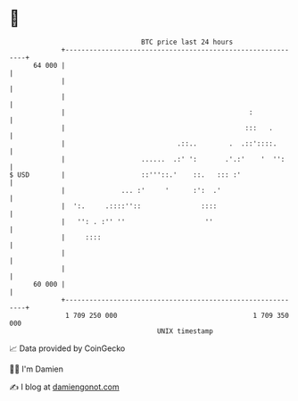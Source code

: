 * 👋

#+begin_example
                                    BTC price last 24 hours                    
                +------------------------------------------------------------+ 
         64 000 |                                                            | 
                |                                                            | 
                |                                                            | 
                |                                              :             | 
                |                                             :::   .        | 
                |                            .::..        .  .::'::::.       | 
                |                   ......  .:' ':       .'.:'    '  '':     | 
   $ USD        |                   ::'''::.'    ::.   ::: :'                | 
                |              ... :'     '      :':  .'                     | 
                |  ':.     .::::''::               ::::                      | 
                |   '': . :'' ''                    ''                       | 
                |     ::::                                                   | 
                |                                                            | 
                |                                                            | 
         60 000 |                                                            | 
                +------------------------------------------------------------+ 
                 1 709 250 000                                  1 709 350 000  
                                        UNIX timestamp                         
#+end_example
📈 Data provided by CoinGecko

🧑‍💻 I'm Damien

✍️ I blog at [[https://www.damiengonot.com][damiengonot.com]]
